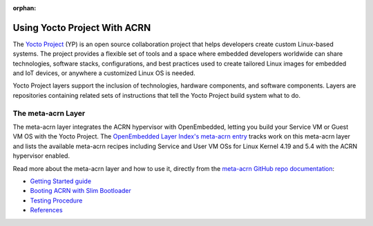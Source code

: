 :orphan:

.. _using_yp:

Using Yocto Project With ACRN
#############################

The `Yocto Project <https://yoctoproject.org>`_ (YP) is an open source
collaboration project that helps developers create custom Linux-based
systems.  The project provides a flexible set of tools and a space where
embedded developers worldwide can share technologies, software stacks,
configurations, and best practices used to create tailored Linux images
for embedded and IoT devices, or anywhere a customized Linux OS is
needed.

Yocto Project layers support the inclusion of technologies, hardware
components, and software components.  Layers are repositories containing
related sets of instructions that tell the Yocto Project build system
what to do.

The meta-acrn Layer
*******************

The meta-acrn layer integrates the ACRN hypervisor with OpenEmbedded,
letting you build your Service VM or Guest VM OS with the Yocto Project.
The `OpenEmbedded Layer Index's meta-acrn entry
<http://layers.openembedded.org/layerindex/branch/master/layer/meta-acrn/>`_
tracks work on this meta-acrn layer and lists the available meta-acrn
recipes including Service and User VM OSs for Linux Kernel 4.19 and 5.4
with the ACRN hypervisor enabled.

Read more about the meta-acrn layer and how to use it, directly from the
`meta-acrn GitHub repo documentation
<https://github.com/intel/meta-acrn/tree/master/docs>`_:

* `Getting Started guide
  <https://github.com/intel/meta-acrn/blob/master/docs/getting-started.md>`_
* `Booting ACRN with Slim Bootloader
  <https://github.com/intel/meta-acrn/blob/master/docs/slimbootloader.md>`_
* `Testing Procedure
  <https://github.com/intel/meta-acrn/blob/master/docs/qa.md>`_
* `References
  <https://github.com/intel/meta-acrn/blob/master/docs/references.md>`_
